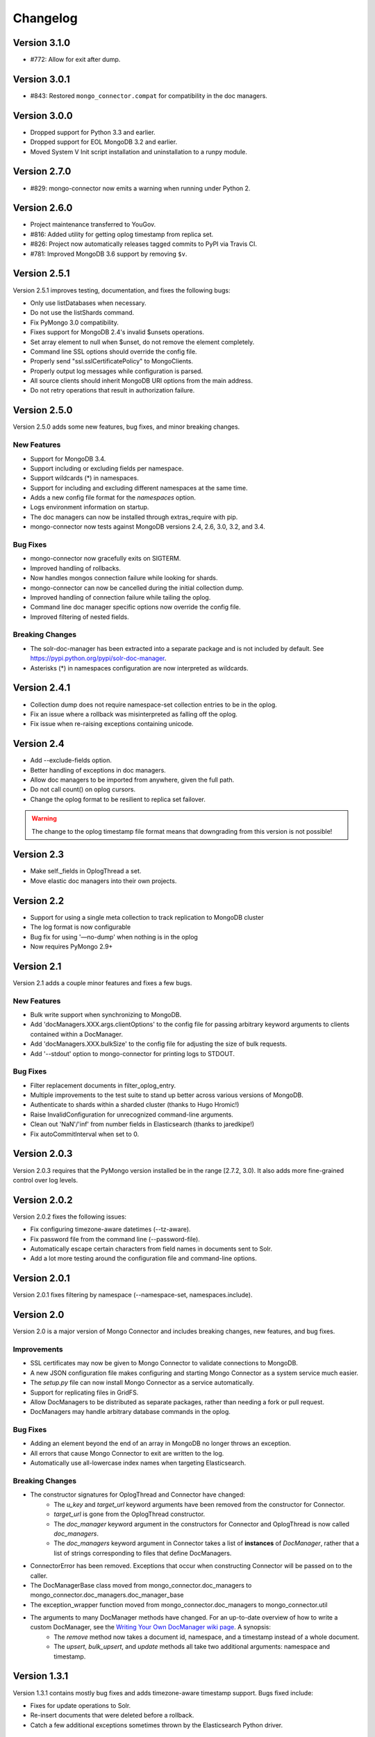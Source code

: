 Changelog
=========

Version 3.1.0
-------------

- #772: Allow for exit after dump.

Version 3.0.1
-------------

- #843: Restored ``mongo_connector.compat`` for compatibility in
  the doc managers.

Version 3.0.0
-------------

- Dropped support for Python 3.3 and earlier.
- Dropped support for EOL MongoDB 3.2 and earlier.
- Moved System V Init script installation and uninstallation to a
  runpy module.

Version 2.7.0
-------------

- #829: mongo-connector now emits a warning when running under
  Python 2.

Version 2.6.0
-------------

- Project maintenance transferred to YouGov.
- #816: Added utility for getting oplog timestamp from replica set.
- #826: Project now automatically releases tagged commits to PyPI via
  Travis CI.
- #781: Improved MongoDB 3.6 support by removing ``$v``.

Version 2.5.1
-------------

Version 2.5.1 improves testing, documentation, and fixes the following bugs:

- Only use listDatabases when necessary.
- Do not use the listShards command.
- Fix PyMongo 3.0 compatibility.
- Fixes support for MongoDB 2.4's invalid $unsets operations.
- Set array element to null when $unset, do not remove the element completely.
- Command line SSL options should override the config file.
- Properly send "ssl.sslCertificatePolicy" to MongoClients.
- Properly output log messages while configuration is parsed.
- All source clients should inherit MongoDB URI options from the main address.
- Do not retry operations that result in authorization failure.

Version 2.5.0
-------------

Version 2.5.0 adds some new features, bug fixes, and minor breaking changes.

New Features
~~~~~~~~~~~~

- Support for MongoDB 3.4.
- Support including or excluding fields per namespace.
- Support wildcards (*) in namespaces.
- Support for including and excluding different namespaces at the same time.
- Adds a new config file format for the `namespaces` option.
- Logs environment information on startup.
- The doc managers can now be installed through extras_require with pip.
- mongo-connector now tests against MongoDB versions 2.4, 2.6, 3.0, 3.2, and 3.4.


Bug Fixes
~~~~~~~~~

- mongo-connector now gracefully exits on SIGTERM.
- Improved handling of rollbacks.
- Now handles mongos connection failure while looking for shards.
- mongo-connector can now be cancelled during the initial collection dump.
- Improved handling of connection failure while tailing the oplog.
- Command line doc manager specific options now override the config file.
- Improved filtering of nested fields.

Breaking Changes
~~~~~~~~~~~~~~~~

- The solr-doc-manager has been extracted into a separate package and is not
  included by default. See https://pypi.python.org/pypi/solr-doc-manager.
- Asterisks (*) in namespaces configuration are now interpreted as wildcards.

Version 2.4.1
-------------

- Collection dump does not require namespace-set collection entries to be in the oplog.
- Fix an issue where a rollback was misinterpreted as falling off the oplog.
- Fix issue when re-raising exceptions containing unicode.

Version 2.4
-----------

- Add --exclude-fields option.
- Better handling of exceptions in doc managers.
- Allow doc managers to be imported from anywhere, given the full path.
- Do not call count() on oplog cursors.
- Change the oplog format to be resilient to replica set failover.

.. warning:: The change to the oplog timestamp file format means that downgrading
             from this version is not possible!

Version 2.3
-----------

- Make self._fields in OplogThread a set.
- Move elastic doc managers into their own projects.

Version 2.2
-----------
- Support for using a single meta collection to track replication to MongoDB cluster
- The log format is now configurable
- Bug fix for using '—no-dump' when nothing is in the oplog
- Now requires PyMongo 2.9+

Version 2.1
-----------

Version 2.1 adds a couple minor features and fixes a few bugs.

New Features
~~~~~~~~~~~~

- Bulk write support when synchronizing to MongoDB.
- Add 'docManagers.XXX.args.clientOptions' to the config file for passing arbitrary keyword arguments to clients contained within a DocManager.
- Add 'docManagers.XXX.bulkSize' to the config file for adjusting the size of bulk requests.
- Add '--stdout' option to mongo-connector for printing logs to STDOUT.

Bug Fixes
~~~~~~~~~

- Filter replacement documents in filter_oplog_entry.
- Multiple improvements to the test suite to stand up better across various versions of MongoDB.
- Authenticate to shards within a sharded cluster (thanks to Hugo Hromic!)
- Raise InvalidConfiguration for unrecognized command-line arguments.
- Clean out 'NaN'/'inf' from number fields in Elasticsearch (thanks to jaredkipe!)
- Fix autoCommitInterval when set to 0.

Version 2.0.3
-------------

Version 2.0.3 requires that the PyMongo version installed be in the range [2.7.2, 3.0). It also adds more fine-grained control over log levels.

Version 2.0.2
-------------

Version 2.0.2 fixes the following issues:

- Fix configuring timezone-aware datetimes (--tz-aware).
- Fix password file from the command line (--password-file).
- Automatically escape certain characters from field names in documents sent to Solr.
- Add a lot more testing around the configuration file and command-line options.

Version 2.0.1
-------------

Version 2.0.1 fixes filtering by namespace (--namespace-set, namespaces.include).

Version 2.0
-----------

Version 2.0 is a major version of Mongo Connector and includes breaking changes, new features, and bug fixes.

Improvements
~~~~~~~~~~~~

- SSL certificates may now be given to Mongo Connector to validate connections to MongoDB.
- A new JSON configuration file makes configuring and starting Mongo Connector as a system service much easier.
- The `setup.py` file can now install Mongo Connector as a service automatically.
- Support for replicating files in GridFS.
- Allow DocManagers to be distributed as separate packages, rather than needing a fork or pull request.
- DocManagers may handle arbitrary database commands in the oplog.

Bug Fixes
~~~~~~~~~

- Adding an element beyond the end of an array in MongoDB no longer throws an exception.
- All errors that cause Mongo Connector to exit are written to the log.
- Automatically use all-lowercase index names when targeting Elasticsearch.

Breaking Changes
~~~~~~~~~~~~~~~~

- The constructor signatures for OplogThread and Connector have changed:
        - The `u_key` and `target_url` keyword arguments have been removed from the constructor for Connector.
        - `target_url` is gone from the OplogThread constructor.
        - The `doc_manager` keyword argument in the constructors for Connector and OplogThread is now called `doc_managers`.
        - The `doc_managers` keyword argument in Connector takes a list of **instances** of `DocManager`, rather that a list of strings corresponding to files that define DocManagers.
- ConnectorError has been removed. Exceptions that occur when constructing Connector will be passed on to the caller.
- The DocManagerBase class moved from mongo_connector.doc_managers to mongo_connector.doc_managers.doc_manager_base
- The exception_wrapper function moved from mongo_connector.doc_managers to mongo_connector.util
- The arguments to many DocManager methods have changed. For an up-to-date overview of how to write a custom DocManager, see the `Writing Your Own DocManager wiki page <https://github.com/10gen-labs/mongo-connector/wiki/Writing-Your-Own-DocManager>`__. A synopsis:
        - The `remove` method now takes a document id, namespace, and a timestamp instead of a whole document.
        - The `upsert`, `bulk_upsert`, and `update` methods all take two additional arguments: namespace and timestamp.

Version 1.3.1
-------------

Version 1.3.1 contains mostly bug fixes and adds timezone-aware timestamp support. Bugs fixed include:

- Fixes for update operations to Solr.
- Re-insert documents that were deleted before a rollback.
- Catch a few additional exceptions sometimes thrown by the Elasticsearch Python driver.


Version 1.3
-----------

Version 1.3 fixes many issues and adds a couple minor features. Highlights include:

- Use proper updates instead of upserting the most recent version of a document.

.. Warning:: Update operations require ``_source`` field to be enabled in Elasticsearch.

- Fix many issues relating to sending BSON types to external drivers, such as for Elasticsearch and Solr.
- Fix several issues related to using a unique key other than ``_id``.
- Support all UTF8 database and collection names.
- Keep namespace and timestamp metadata in a separate Elasticsearch index.
- Documentation overhaul for using Mongo Connector with Elasticsearch.
- New ``--continue-on-error`` flag for collection dumps.
- ``_id`` is no longer duplicated in ``_source`` field in Elasticsearch.

Version 1.2.1
-------------

Version 1.2.1 fixes some trivial installation issues and renames the CHANGELOG to CHANGELOG.rst.

Version 1.2
-----------

Version 1.2 is a major release with a large number of fixes since the last release on PyPI. It also includes a number of improvements for use with Solr and ElasticSearch.

Improvements
~~~~~~~~~~~~

- Ability to have multiple targets of replication
- Ability to upsert documents containing arrays and nested documents with the Solr DocManager
- Upserts during a collection dump may happen in bulk, resulting in a performance boost
- mongo-connector does not commit writes in target systems by default, resulting in a peformance boost

.. Warning:: This new behavior may give unexpected delays before
             documents are comitted in the target system. Most
             indexing systems provide some way of configuring how
             often changes should be comitted. Please see the relevant
             wiki articles for `Solr
             <https://github.com/10gen-labs/mongo-connector/wiki/Usage%20with%20Solr#managing-commit-behavior/>`_
             and `ElasticSearch
             <https://github.com/10gen-labs/mongo-connector/wiki/Usage%20with%20ElasticSearch#managing-refresh-behavior/>`_
             for more information on configuring commit behavior for
             your system. Note that MongoDB as a target system is
             unaffected by this change.

- Addition of ``auto-commit-interval`` to the command-line options
- Ability to change the destination namespace of upserted documents
- Ability to restrict the fields upserted in documents
- Memory footprint reduced
- Collection dumps may happen in batch, resulting in huge performance gains

Fixes
~~~~~

- Fix for unexpected exit during chunk migrations and orphan documents in MongoDB
- Fix installation problems due to namespace issues

.. Warning:: RENAME of ``mongo_connector.py`` module to
             ``connector.py``. Thus, if you should need to import the
             ``Connector`` object, you now should do
             ``from mongo_connector.connector import Connector``

- Fix user-specified unique keys in Solr and ElasticSearch DocManagers
- Fix for keyboard exit taking large amounts of time to be effective

Version 1.1.1
-------------

This was the first release of mongo-connector.
